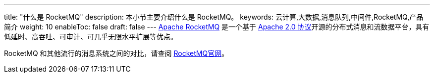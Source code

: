 ---
title: "什么是 RocketMQ"
description: 本小节主要介绍什么是 RocketMQ。
keywords: 云计算,大数据,消息队列,中间件,RocketMQ,产品简介
weight: 10
enableToc: false
draft: false
---
https://rocketmq.apache.org/[Apache RocketMQ] 是一个基于 https://github.com/apache/rocketmq/blob/master/LICENSE[Apache 2.0 协议]开源的分布式消息和流数据平台，具有低延时、高吞吐、可审计、可几乎无限水平扩展等优点。

RocketMQ 和其他流行的消息系统之间的对比，请查阅 https://rocketmq.apache.org/docs/motivation/#rocketmq-vs-activemq-vs-kafka[RocketMQ官网]。
